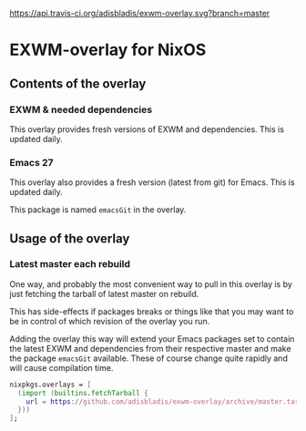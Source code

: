 [[https://travis-ci.org/adisbladis/exwm-overlay][https://api.travis-ci.org/adisbladis/exwm-overlay.svg?branch=master]]

* EXWM-overlay for NixOS
** Contents of the overlay
*** EXWM & needed dependencies
This overlay provides fresh versions of EXWM and dependencies. This is
updated daily.

*** Emacs 27
This overlay also provides a fresh version (latest from git) for Emacs. This
is updated daily.

This package is named =emacsGit= in the overlay.

** Usage of the overlay
*** Latest master each rebuild
One way, and probably the most convenient way to pull in this overlay is by
just fetching the tarball of latest master on rebuild.

This has side-effects if packages breaks or things like that you may want
to be in control of which revision of the overlay you run.

Adding the overlay this way will extend your Emacs packages set to contain
the latest EXWM and dependencies from their respective master and make the
package =emacsGit= available. These of course change quite rapidly and will
cause compilation time.

#+BEGIN_SRC nix
  nixpkgs.overlays = [
    (import (builtins.fetchTarball {
      url = https://github.com/adisbladis/exwm-overlay/archive/master.tar.gz;
    }))
  ];
#+END_SRC

#  LocalWords:  EXWM NixOS emacsGit
#  LocalWords:  SRC nixpkgs builtins fetchTarball url
